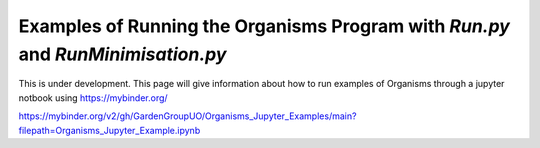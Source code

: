 
.. _Examples_of_Running_GA:

Examples of Running the Organisms Program with *Run.py* and *RunMinimisation.py*
================================================================================

.. raw:: html
    :file: Images/binder_badge.svg

This is under development. This page will give information about how to run examples of Organisms through a jupyter notbook using https://mybinder.org/

https://mybinder.org/v2/gh/GardenGroupUO/Organisms_Jupyter_Examples/main?filepath=Organisms_Jupyter_Example.ipynb